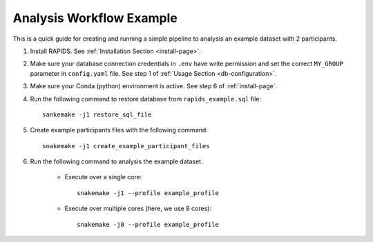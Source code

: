 .. _analysis-workflow-example

Analysis Workflow Example
==========================

This is a quick guide for creating and running a simple pipeline to analysis an example dataset with 2 participants.

#. Install RAPIDS. See :ref:`Installation Section <install-page>`.

#. Make sure your database connection credentials in ``.env`` have write permission and set the correct ``MY_GROUP`` parameter in ``config.yaml`` file. See step 1 of :ref:`Usage Section <db-configuration>`.

#. Make sure your Conda (python) environment is active. See step 6 of :ref:`install-page`.

#. Run the following command to restore database from ``rapids_example.sql`` file::

    sankemake -j1 restore_sql_file


#. Create example participants files with the following command::

    snakemake -j1 create_example_participant_files

#. Run the following command to analysis the example dataset.

    - Execute over a single core::

        snakemake -j1 --profile example_profile

    - Execute over multiple cores (here, we use 8 cores)::
    
        snakemake -j8 --profile example_profile

